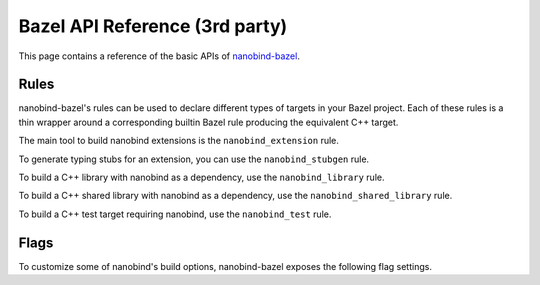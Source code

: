 .. _api_bazel:

Bazel API Reference (3rd party)
===============================

This page contains a reference of the basic APIs of
`nanobind-bazel <https://github.com/nicholasjng/nanobind-bazel>`__.

.. _rules-bazel:

Rules
-----

nanobind-bazel's rules can be used to declare different types of targets in
your Bazel project. Each of these rules is a thin wrapper around a
corresponding builtin Bazel rule producing the equivalent C++ target.

The main tool to build nanobind extensions is the ``nanobind_extension`` rule.

.. py:function:: nanobind_extension

    Declares a Bazel target representing a nanobind extension, which contains
    the Python bindings of your C++ code.

    .. code-block:: python

        def nanobind_extension(
            name,
            domain = "",
            srcs = [],
            copts = [],
            deps = [],
            local_defines = [],
            **kwargs):

    It corresponds directly to the builtin
    `cc_binary <https://bazel.build/reference/be/c-cpp#cc_binary>`__ rule,
    with all keyword arguments being directly forwarded to a ``cc_binary``
    target.

    The ``domain`` argument can be used to build the target extension under a
    different ABI domain, as described in the :ref:`FAQ <type-visibility>`
    section.

To generate typing stubs for an extension, you can use the ``nanobind_stubgen``
rule.

.. py:function:: nanobind_stubgen

    Declares a Bazel target for generating a stub file from a previously
    built nanobind bindings extension.

    .. code-block:: python

        def nanobind_stubgen(
            name,
            module,
            output_file = None,
            output_directory = None,
            imports = [],
            pattern_file = None,
            marker_file = None,
            include_private_members = False,
            exclude_docstrings = False,
            recursive = False):

    It generates a `py_binary <https://bazel.build/reference/be/
    python#py_binary>`__ rule with a corresponding runfiles distribution,
    which invokes nanobind's builtin stubgen script, outputs a stub file and,
    optionally, a typing marker file into ``output_directory`` (defaults to
    the build output directory, commonly called "bindir" in Bazel terms).

    All arguments (except the name, which is used only to refer to the target
    in Bazel) correspond directly to nanobind's stubgen command line interface,
    which is described in more detail in the :ref:`typing documentation <stubs>`.

    *New in nanobind-bazel version 2.1.0.*

    *New in nanobind-bazel v2.5.0: Added the "output_directory" and "recursive"
    keyword arguments.*

To build a C++ library with nanobind as a dependency, use the
``nanobind_library`` rule.

.. py:function:: nanobind_library

    Declares a Bazel target representing a C++ library depending on nanobind.

    .. code-block:: python

        def nanobind_library(
            name,
            copts = [],
            deps = [],
            **kwargs):

    It corresponds directly to the builtin
    `cc_library <https://bazel.build/reference/be/c-cpp#cc_library>`__ rule,
    with all keyword arguments being directly forwarded to a ``cc_library``
    target.

To build a C++ shared library with nanobind as a dependency, use the
``nanobind_shared_library`` rule.

.. py:function:: nanobind_shared_library

    Declares a Bazel target representing a C++ shared library depending on
    nanobind.

    .. code-block:: python

        def nanobind_shared_library(
            name,
            deps = [],
            **kwargs):

    It corresponds directly to the builtin
    `cc_shared_library <https://bazel.build/reference/be/
    c-cpp#cc_shared_library>`__ rule, with all keyword arguments being directly
    forwarded to a ``cc_shared_library`` target.

    *New in nanobind-bazel version 2.1.0.*

To build a C++ test target requiring nanobind, use the ``nanobind_test`` rule.

.. py:function:: nanobind_test

    Declares a Bazel target representing a C++ test depending on nanobind.

    .. code-block:: python

        def nanobind_test(
            name,
            copts = [],
            deps = [],
            **kwargs):

    It corresponds directly to the builtin
    `cc_test <https://bazel.build/reference/be/c-cpp#cc_test>`__ rule, with all
    keyword arguments being directly forwarded to a ``cc_test`` target.

.. _flags-bazel:

Flags
-----

To customize some of nanobind's build options, nanobind-bazel exposes the
following flag settings.

.. py:function:: @nanobind_bazel//:minsize (boolean)

    Apply nanobind's size optimizations to the built extensions. Size
    optimizations are turned on by default, similarly to the CMake build.
    To turn off size optimizations, you can use the shorthand notation
    ``--no@nanobind_bazel//:minsize``.

.. py:function:: @nanobind_bazel//:py-limited-api (string)

    Build nanobind extensions against the stable ABI of the configured Python
    version. Allowed values are ``"cp312"``, ``"cp313"``, which target the
    stable ABI starting from Python 3.12 or 3.13, respectively. By default, all
    extensions are built without any ABI limitations.
